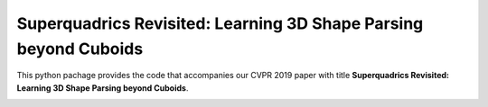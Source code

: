 Superquadrics Revisited: Learning 3D Shape Parsing beyond Cuboids
=================================================================

This python pachage provides the code that accompanies our CVPR 2019 paper with
title **Superquadrics Revisited: Learning 3D Shape Parsing beyond Cuboids**.

.. image:: superquadrics_parsing.png

